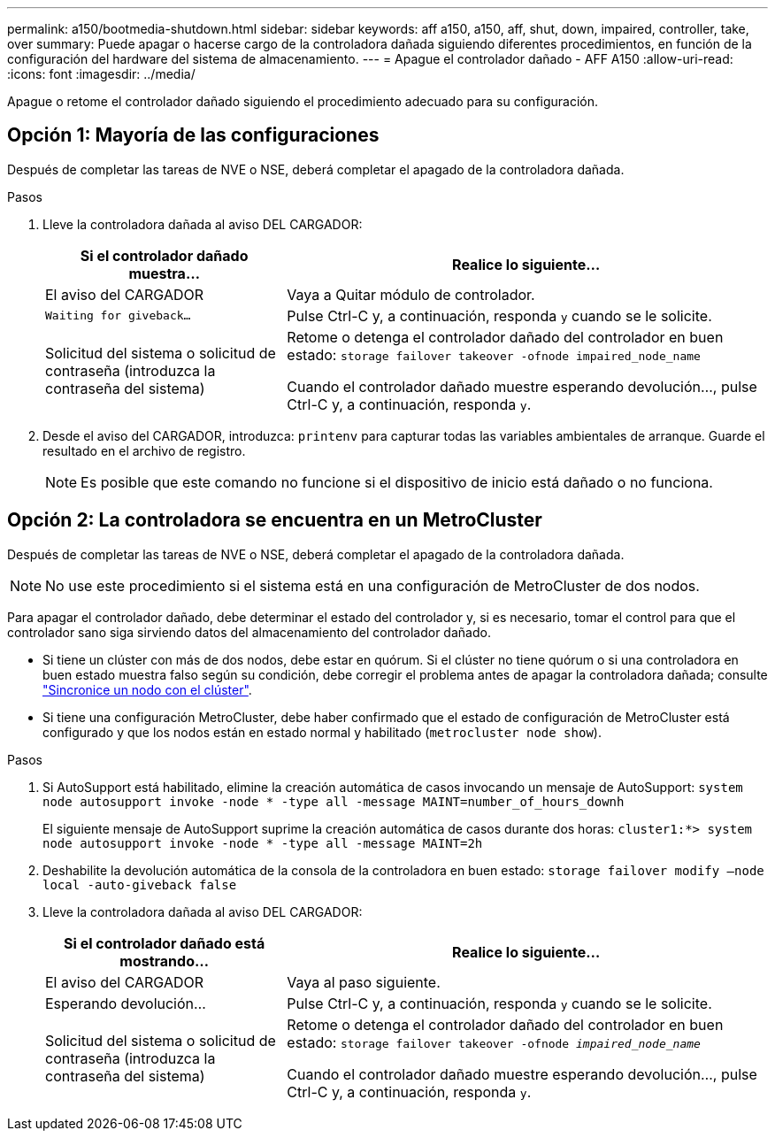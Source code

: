 ---
permalink: a150/bootmedia-shutdown.html 
sidebar: sidebar 
keywords: aff a150, a150, aff, shut, down, impaired, controller, take, over 
summary: Puede apagar o hacerse cargo de la controladora dañada siguiendo diferentes procedimientos, en función de la configuración del hardware del sistema de almacenamiento. 
---
= Apague el controlador dañado - AFF A150
:allow-uri-read: 
:icons: font
:imagesdir: ../media/


[role="lead"]
Apague o retome el controlador dañado siguiendo el procedimiento adecuado para su configuración.



== Opción 1: Mayoría de las configuraciones

Después de completar las tareas de NVE o NSE, deberá completar el apagado de la controladora dañada.

.Pasos
. Lleve la controladora dañada al aviso DEL CARGADOR:
+
[cols="1,2"]
|===
| Si el controlador dañado muestra... | Realice lo siguiente... 


 a| 
El aviso del CARGADOR
 a| 
Vaya a Quitar módulo de controlador.



 a| 
`Waiting for giveback...`
 a| 
Pulse Ctrl-C y, a continuación, responda `y` cuando se le solicite.



 a| 
Solicitud del sistema o solicitud de contraseña (introduzca la contraseña del sistema)
 a| 
Retome o detenga el controlador dañado del controlador en buen estado: `storage failover takeover -ofnode impaired_node_name`

Cuando el controlador dañado muestre esperando devolución..., pulse Ctrl-C y, a continuación, responda `y`.

|===
. Desde el aviso del CARGADOR, introduzca: `printenv` para capturar todas las variables ambientales de arranque. Guarde el resultado en el archivo de registro.
+

NOTE: Es posible que este comando no funcione si el dispositivo de inicio está dañado o no funciona.





== Opción 2: La controladora se encuentra en un MetroCluster

Después de completar las tareas de NVE o NSE, deberá completar el apagado de la controladora dañada.


NOTE: No use este procedimiento si el sistema está en una configuración de MetroCluster de dos nodos.

Para apagar el controlador dañado, debe determinar el estado del controlador y, si es necesario, tomar el control para que el controlador sano siga sirviendo datos del almacenamiento del controlador dañado.

* Si tiene un clúster con más de dos nodos, debe estar en quórum. Si el clúster no tiene quórum o si una controladora en buen estado muestra falso según su condición, debe corregir el problema antes de apagar la controladora dañada; consulte link:https://docs.netapp.com/us-en/ontap/system-admin/synchronize-node-cluster-task.html?q=Quorum["Sincronice un nodo con el clúster"^].
* Si tiene una configuración MetroCluster, debe haber confirmado que el estado de configuración de MetroCluster está configurado y que los nodos están en estado normal y habilitado (`metrocluster node show`).


.Pasos
. Si AutoSupport está habilitado, elimine la creación automática de casos invocando un mensaje de AutoSupport: `system node autosupport invoke -node * -type all -message MAINT=number_of_hours_downh`
+
El siguiente mensaje de AutoSupport suprime la creación automática de casos durante dos horas: `cluster1:*> system node autosupport invoke -node * -type all -message MAINT=2h`

. Deshabilite la devolución automática de la consola de la controladora en buen estado: `storage failover modify –node local -auto-giveback false`
. Lleve la controladora dañada al aviso DEL CARGADOR:
+
[cols="1,2"]
|===
| Si el controlador dañado está mostrando... | Realice lo siguiente... 


 a| 
El aviso del CARGADOR
 a| 
Vaya al paso siguiente.



 a| 
Esperando devolución...
 a| 
Pulse Ctrl-C y, a continuación, responda `y` cuando se le solicite.



 a| 
Solicitud del sistema o solicitud de contraseña (introduzca la contraseña del sistema)
 a| 
Retome o detenga el controlador dañado del controlador en buen estado: `storage failover takeover -ofnode _impaired_node_name_`

Cuando el controlador dañado muestre esperando devolución..., pulse Ctrl-C y, a continuación, responda `y`.

|===


